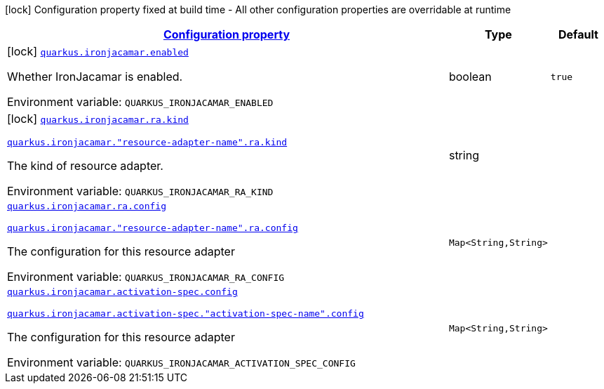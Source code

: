 
:summaryTableId: quarkus-ironjacamar
[.configuration-legend]
icon:lock[title=Fixed at build time] Configuration property fixed at build time - All other configuration properties are overridable at runtime
[.configuration-reference.searchable, cols="80,.^10,.^10"]
|===

h|[[quarkus-ironjacamar_configuration]]link:#quarkus-ironjacamar_configuration[Configuration property]

h|Type
h|Default

a|icon:lock[title=Fixed at build time] [[quarkus-ironjacamar_quarkus.ironjacamar.enabled]]`link:#quarkus-ironjacamar_quarkus.ironjacamar.enabled[quarkus.ironjacamar.enabled]`


[.description]
--
Whether IronJacamar is enabled.

ifdef::add-copy-button-to-env-var[]
Environment variable: env_var_with_copy_button:+++QUARKUS_IRONJACAMAR_ENABLED+++[]
endif::add-copy-button-to-env-var[]
ifndef::add-copy-button-to-env-var[]
Environment variable: `+++QUARKUS_IRONJACAMAR_ENABLED+++`
endif::add-copy-button-to-env-var[]
--|boolean 
|`true`


a|icon:lock[title=Fixed at build time] [[quarkus-ironjacamar_quarkus.ironjacamar.ra.kind]]`link:#quarkus-ironjacamar_quarkus.ironjacamar.ra.kind[quarkus.ironjacamar.ra.kind]`

`link:#quarkus-ironjacamar_quarkus.ironjacamar.ra.kind[quarkus.ironjacamar."resource-adapter-name".ra.kind]`


[.description]
--
The kind of resource adapter.

ifdef::add-copy-button-to-env-var[]
Environment variable: env_var_with_copy_button:+++QUARKUS_IRONJACAMAR_RA_KIND+++[]
endif::add-copy-button-to-env-var[]
ifndef::add-copy-button-to-env-var[]
Environment variable: `+++QUARKUS_IRONJACAMAR_RA_KIND+++`
endif::add-copy-button-to-env-var[]
--|string 
|


a| [[quarkus-ironjacamar_quarkus.ironjacamar.ra.config-config]]`link:#quarkus-ironjacamar_quarkus.ironjacamar.ra.config-config[quarkus.ironjacamar.ra.config]`

`link:#quarkus-ironjacamar_quarkus.ironjacamar.ra.config-config[quarkus.ironjacamar."resource-adapter-name".ra.config]`


[.description]
--
The configuration for this resource adapter

ifdef::add-copy-button-to-env-var[]
Environment variable: env_var_with_copy_button:+++QUARKUS_IRONJACAMAR_RA_CONFIG+++[]
endif::add-copy-button-to-env-var[]
ifndef::add-copy-button-to-env-var[]
Environment variable: `+++QUARKUS_IRONJACAMAR_RA_CONFIG+++`
endif::add-copy-button-to-env-var[]
--|`Map<String,String>` 
|


a| [[quarkus-ironjacamar_quarkus.ironjacamar.activation-spec.config-config]]`link:#quarkus-ironjacamar_quarkus.ironjacamar.activation-spec.config-config[quarkus.ironjacamar.activation-spec.config]`

`link:#quarkus-ironjacamar_quarkus.ironjacamar.activation-spec.config-config[quarkus.ironjacamar.activation-spec."activation-spec-name".config]`


[.description]
--
The configuration for this resource adapter

ifdef::add-copy-button-to-env-var[]
Environment variable: env_var_with_copy_button:+++QUARKUS_IRONJACAMAR_ACTIVATION_SPEC_CONFIG+++[]
endif::add-copy-button-to-env-var[]
ifndef::add-copy-button-to-env-var[]
Environment variable: `+++QUARKUS_IRONJACAMAR_ACTIVATION_SPEC_CONFIG+++`
endif::add-copy-button-to-env-var[]
--|`Map<String,String>` 
|

|===